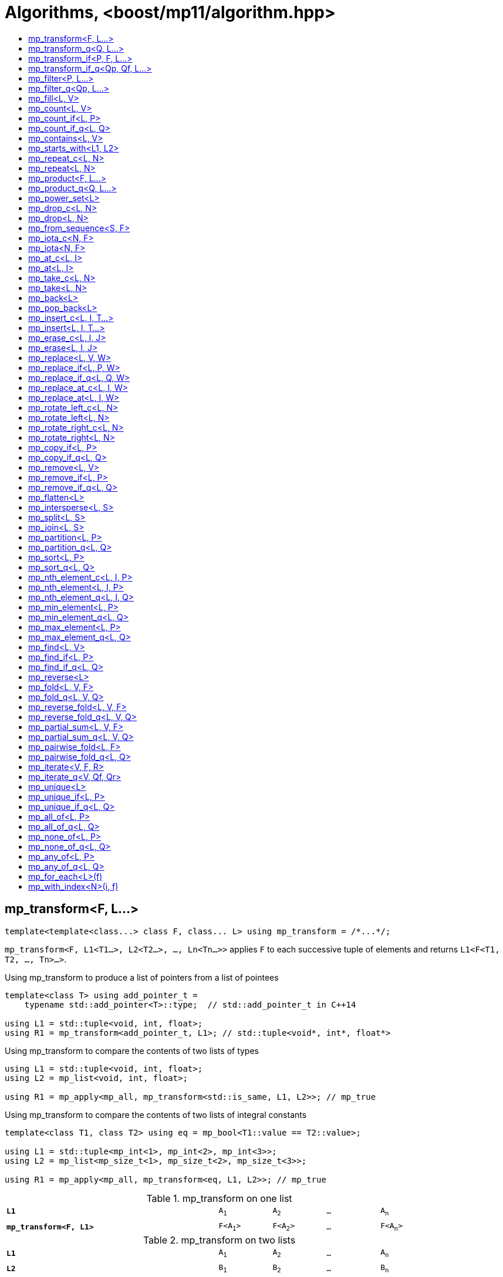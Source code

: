 ////
Copyright 2017-2019 Peter Dimov

Distributed under the Boost Software License, Version 1.0.

See accompanying file LICENSE_1_0.txt or copy at
http://www.boost.org/LICENSE_1_0.txt
////

[#algorithm]
# Algorithms, <boost/mp11/algorithm.hpp>
:toc:
:toc-title:
:idprefix:

## mp_transform<F, L...>

    template<template<class...> class F, class... L> using mp_transform = /*...*/;

`mp_transform<F, L1<T1...>, L2<T2...>, ..., Ln<Tn...>>` applies `F` to each successive tuple of elements and returns `L1<F<T1, T2, ..., Tn>...>`.

.Using mp_transform to produce a list of pointers from a list of pointees
```
template<class T> using add_pointer_t =
    typename std::add_pointer<T>::type;  // std::add_pointer_t in C++14

using L1 = std::tuple<void, int, float>;
using R1 = mp_transform<add_pointer_t, L1>; // std::tuple<void*, int*, float*>
```

.Using mp_transform to compare the contents of two lists of types
```
using L1 = std::tuple<void, int, float>;
using L2 = mp_list<void, int, float>;

using R1 = mp_apply<mp_all, mp_transform<std::is_same, L1, L2>>; // mp_true
```

.Using mp_transform to compare the contents of two lists of integral constants
```
template<class T1, class T2> using eq = mp_bool<T1::value == T2::value>;

using L1 = std::tuple<mp_int<1>, mp_int<2>, mp_int<3>>;
using L2 = mp_list<mp_size_t<1>, mp_size_t<2>, mp_size_t<3>>;

using R1 = mp_apply<mp_all, mp_transform<eq, L1, L2>>; // mp_true
```

.mp_transform on one list
[cols="<.^4m,4*^.^1m",width=85%]
|===
|*L1*|A~1~|A~2~|...|A~n~
5+|
|*mp_transform<F, L1>*|F<A~1~>|F<A~2~>|...|F<A~n~>
|===

.mp_transform on two lists
[cols="<.^4m,4*^.^1m",width=85%]
|===
|*L1*|A~1~|A~2~|...|A~n~
5+|
|*L2*|B~1~|B~2~|...|B~n~
5+|
|*mp_transform<F, L1, L2>*|F<A~1~,B~1~>|F<A~2~,B~2~>|...|F<A~n~,B~n~>
|===

## mp_transform_q<Q, L...>

    template<class Q, class... L> using mp_transform_q =
        mp_transform<Q::template fn, L...>;

As `mp_transform`, but takes a quoted metafunction.

.Using mp_transform_q to count the occurrences of `void` in a list
```
using L1 = std::tuple<void, int, float, void, int>;

using R1 = mp_apply<mp_plus,
    mp_transform_q<mp_bind_front<std::is_same, void>, L1>>; // mp_int\<2>
```

[cols="<.^4m,4*^.^1m",width=85%]
.mp_transform_q on two lists
|===
|*L1*|A~1~|A~2~|...|A~n~
5+|
|*L2*|B~1~|B~2~|...|B~n~
5+|
|*mp_transform_q<Q, L1, L2>*|Q::fn<A~1~,B~1~>|Q::fn<A~2~,B~2~>|...|Q::fn<A~n~,B~n~>
|===

## mp_transform_if<P, F, L...>

    template<template<class...> class P, template<class...> class F, class... L>
        using mp_transform_if = /*...*/;

`mp_transform_if<P, F, L1, L2, ..., Ln>` replaces the elements of the list `L1` for which `mp_to_bool<P<T1, T2, ..., Tn>>` is `mp_true` with
`F<T1, T2, ..., Tn>`, and returns the result, where `Ti` are the corresponding elements of `Li`.

.Using mp_transform_if to replace the occurrences of 'void' in a list with the corresponding elements of a second list
```
using L1 = std::tuple<void, int, float, void, int>;
using L2 = std::tuple<char[1], char[2], char[3], char[4], char[5]>;

template<class T1, class T2> using first_is_void = std::is_same<T1, void>;
template<class T1, class T2> using second = T2;

using R1 = mp_transform_if<first_is_void, second, L1, L2>;
  // std::tuple<char[1], int, float, char[4], int>
```

.mp_transform_if
[cols="<.^4m,4*^.^1m",width=85%]
|===
|*L1*|A~1~|A~2~|...|A~n~
5+|
|*L2*|B~1~|B~2~|...|B~n~
5+|
|*P<A~i~, B~i~>*|mp_false|mp_true|...|mp_false
5+|
|*mp_transform_if<P, F, L1, L2>*|A~1~|F<A~2~,B~2~>|...|A~n~
|===

## mp_transform_if_q<Qp, Qf, L...>

    template<class Qp, class Qf, class... L> using mp_transform_if_q =
        mp_transform_if<Qp::template fn, Qf::template fn, L...>;

As `mp_transform_if`, but takes quoted metafunctions.

.Using mp_transform_if_q to replace the occurrences of 'void' in a list with the corresponding elements of a second list
```
using L1 = std::tuple<void, int, float, void, int>;
using L2 = std::tuple<char[1], char[2], char[3], char[4], char[5]>;

using R1 = mp_transform_if_q<mp_bind<std::is_same, _1, void>, _2, L1, L2>;
  // std::tuple<char[1], int, float, char[4], int>
```

.mp_transform_if_q
[cols="<.^4m,4*^.^1m",width=85%]
|===
|*L1*|A~1~|A~2~|...|A~n~
5+|
|*L2*|B~1~|B~2~|...|B~n~
5+|
|*Qp::fn<A~i~, B~i~>*|mp_false|mp_true|...|mp_false
5+|
|*mp_transform_if_q<Qp, _2, L1, L2>*|A~1~|B~2~|...|A~n~
|===

## mp_filter<P, L...>

    template<template<class...> class P, class... L> using mp_filter = /*...*/;

`mp_filter<P, L1, L2, ..., Ln>` removes the elements of the list `L1` for which `mp_to_bool<P<T1, T2, ..., Tn>>`
is `mp_false` and returns the result, where `Ti` are the corresponding elements of `Li`.

See also `mp_copy_if` and `mp_remove_if`, less general variants of `mp_filter` that only take a single list.

## mp_filter_q<Qp, L...>

    template<class Qp, class... L> using mp_filter_q =
        mp_filter<Qp::template fn, L...>;

As `mp_filter`, but takes a quoted metafunction.

.Using mp_filter_q to pick elements of a list based on a mask in another list
```
using L1 = std::tuple<void, int, float>;
using L2 = mp_list<mp_true, mp_false, mp_true>;
using R1 = mp_filter_q<_2, L1, L2>; // std::tuple<void, float>
```

## mp_fill<L, V>

    template<class L, class V> using mp_fill = /*...*/;

`mp_fill<L<T...>, V>` returns `L<V, V, ..., V>`, with the result having the same size as the input.

Supports a value list as `L` under {cpp}17. In that case, the elements are replaced with `V::value`.

.Using mp_fill with std::tuple
```
using L1 = std::tuple<void, int, float>;
using R1 = mp_fill<L1, double>; // std::tuple<double, double, double>
```

.Using mp_fill with std::pair
```
using L1 = std::pair<int, float>;
using R1 = mp_fill<L1, void>; // std::pair<void, void>
```

.Using mp_fill with mp_list_v
```
using L1 = mp_list_v<true, false>;
using R1 = mp_fill<L1, mp_int<7>>; // mp_list_v<7, 7>
```

.mp_fill
[cols="<.^4m,4*^.^1m",width=85%]
|===
|*L1*|A~1~|A~2~|...|A~n~
5+|
|*mp_fill<L1, V>*|V|V|...|V
|===

## mp_count<L, V>

    template<class L, class V> using mp_count = /*...*/;

`mp_count<L, V>` returns `mp_size_t<N>`, where `N` is the number of elements of `L` same as `V`.

## mp_count_if<L, P>

    template<class L, template<class...> class P> using mp_count_if = /*...*/;

`mp_count_if<L, P>` returns `mp_size_t<N>`, where `N` is the number of elements `T` of `L` for which `mp_to_bool<P<T>>` is `mp_true`.

## mp_count_if_q<L, Q>

    template<class L, class Q> using mp_count_if_q = mp_count_if<L, Q::template fn>;

As `mp_count_if`, but takes a quoted metafunction.

## mp_contains<L, V>

    template<class L, class V> using mp_contains = mp_to_bool<mp_count<L, V>>;

`mp_contains<L, V>` is `mp_true` when `L` contains an element `V`, `mp_false` otherwise.

## mp_starts_with<L1, L2>

    template<class L1, class L2> using mp_starts_with = /*...*/;

`mp_starts_with<L1, L2>` is `mp_true` when `L1` starts with `L2`, `mp_false`
otherwise.

## mp_repeat_c<L, N>

    template<class L, std::size_t N> using mp_repeat_c = /*...*/;

`mp_repeat_c<L, N>` returns a list of the same form as `L` that consists of `N` concatenated copies of `L`.

Supports value lists as `L` under {cpp}17.

.Using mp_repeat_c
```
using L1 = tuple<int>;
using R1 = mp_repeat_c<L1, 3>; // tuple<int, int, int>

using L2 = pair<int, float>;
using R2 = mp_repeat_c<L2, 1>; // pair<int, float>

using L3 = mp_list<int, float>;
using R3 = mp_repeat_c<L3, 2>; // mp_list<int, float, int, float>

using L4 = mp_list<int, float, double>;
using R4 = mp_repeat_c<L4, 0>; // mp_list<>

using L5 = mp_list_v<true, 8>;
using R5 = mp_repeat_c<L5, 2>; // mp_list_v<true, 8, true, 8>
```

## mp_repeat<L, N>

    template<class L, class N> using mp_repeat = /*...*/;

Same as `mp_repeat_c` but with a type argument `N`. The number of copies is `N::value` and must be nonnegative.

Supports value lists as `L` under {cpp}17.

## mp_product<F, L...>

    template<template<class...> class F, class... L> using mp_product = /*...*/;

`mp_product<F, L1<T1...>, L2<T2...>, ..., Ln<Tn...>>` evaluates `F<U1, U2, ..., Un>` for values `Ui` taken from
the Cartesian product of the lists, as if the elements `Ui` are formed by `n` nested loops, each traversing `Li`.
It returns a list of the form `L1<V...>` containing the results of the application of `F`. The degenerate case
of zero lists, `mp_product<F>`, returns `mp_list<F<>>`.

.mp_product on two lists
[cols="<.^4m,4*^.^1m",width=85%]
|===
|*L1*|A~1~|A~2~|...|A~n~
5+|
|*L2*|B~1~|B~2~|...|B~m~
5+|
|*mp_product<F, L1, L2>*|F<A~1~,B~1~>|F<A~1~,B~2~>|...|F<A~1~,B~m~>
||F<A~2~,B~1~>|F<A~2~,B~2~>|...|F<A~2~,B~m~>
|
4+|...
||F<A~n~,B~1~>|F<A~n~,B~2~>|...|F<A~n~,B~m~>
|===

## mp_product_q<Q, L...>

    template<class Q, class... L> using mp_product_q = mp_product<Q::template fn, L...>;

As `mp_product`, but takes a quoted metafunction.

## mp_power_set<L>

    template<class L> using mp_power_set = /*...*/;

`mp_power_set<L>` returns a list (of the same form as `L`) of all possible 2^n^ subsets of `L` (where `n` is the length of `L`.)

`mp_power_set<L<>>` returns `L<L<>>`.

`mp_power_set<L<T1>>` returns `L<L<>, L<T1>>`.

`mp_power_set<L<T1, T2>>` returns `L<L<>, L<T2>, L<T1>, L<T1, T2>>`.

`mp_power_set<L<T1, T...>>` returns the concatenation of `mp_power_set<L<T...>>` and that same list with `T1` prepended to each element.

## mp_drop_c<L, N>

    template<class L, std::size_t N> using mp_drop_c = /*...*/;

`mp_drop_c<L, N>` removes the first `N` elements of `L` and returns the result.

Supports a value list as `L` under {cpp}17.

.mp_drop_c
[cols="<.^4m,6*^.^1m",width=85%]
|===
|*L1*|A~1~|...|A~m~|A~m+1~|...|A~n~
7+|
|*mp_drop_c<L1, M>*|A~m+1~|...|A~n~ 3+|
|===

## mp_drop<L, N>

    template<class L, class N> using mp_drop = /*...*/;

Same as `mp_drop_c`, but with a type argument `N`. `N::value` must be a nonnegative number.

## mp_from_sequence<S, F>

    template<class S, class F = mp_int<0>> using mp_from_sequence = /*...*/

`mp_from_sequence` transforms an integer sequence produced by `make_integer_sequence` into an `mp_list`
of the corresponding `std::integral_constant` types. If the optional second parameter `F` is supplied,
an offset of `F::value` is added to all values.

Given

    template<class T, T... I> struct S;

`mp_from_sequence<S<T, I...>, F>` is an alias for `mp_list<std::integral_constant<T, I + F::value>...>`.

## mp_iota_c<N, F>

    template<std::size_t N, std::size_t F = 0> using mp_iota_c = /*...*/;

`mp_iota_c<N, F>` is an alias for `mp_list<mp_size_t<F+0>, mp_size_t<F+1>, ..., mp_size_t<F+N-1>>`.

.mp_iota_c
[cols="<.^4m,4*^.^1m",width=85%]
|===
|*mp_iota_c<4>*|mp_size_t<0>|mp_size_t<1>|mp_size_t<2>|mp_size_t<3>
|*mp_iota_c<4, 2>*|mp_size_t<2>|mp_size_t<3>|mp_size_t<4>|mp_size_t<5>
|===

## mp_iota<N, F>

    template<class N, class F = mp_int<0>> using mp_iota = /*...*/;

Same as `mp_iota_c`, but with a type arguments `N` and `F`. `N::value` must be a nonnegative number. Returns
`mp_list<std::integral_constant<T, F::value+0>, std::integral_constant<T, F::value+1>, ..., std::integral_constant<T, F::value+N::value-1>>`
where `T` is the type of `N::value`.

.mp_iota
[cols="<.^4m,4*^.^1m",width=85%]
|===
|*mp_iota<mp_size_t<4>>*|mp_size_t<0>|mp_size_t<1>|mp_size_t<2>|mp_size_t<3>
|*mp_iota<mp_int<4>, mp_int\<-2>>*|mp_int\<-2>|mp_int\<-1>|mp_int<0>|mp_int<+1>
|===

## mp_at_c<L, I>

    template<class L, std::size_t I> using mp_at_c = /*...*/;

`mp_at_c<L, I>` returns the `I`-th element of `L`, zero-based.

Supports a value list as `L` under {cpp}17. In that case, the element is returned wrapped with `mp_value`.

## mp_at<L, I>

    template<class L, class I> using mp_at = /*...*/;

Same as `mp_at_c`, but with a type argument `I`. `I::value` must be a nonnegative number.

## mp_take_c<L, N>

    template<class L, std::size_t N> using mp_take_c = /*...*/;

`mp_take_c<L, N>` returns a list of the same form as `L` containing the first `N` elements of `L`.

Supports a value list as `L` under {cpp}17.

.mp_take_c
[cols="<.^4m,6*^.^1m",width=85%]
|===
|*L1*|A~1~|...|A~m~|A~m+1~|...|A~n~
7+|
|*mp_take_c<L1, M>*|A~1~|...|A~m~ 3+|
|===

## mp_take<L, N>

    template<class L, class N> using mp_take = /*...*/;

Same as `mp_take_c`, but with a type argument `N`. `N::value` must be a nonnegative number.

## mp_back<L>

    template<class L> using mp_back = mp_at_c<L, mp_size<L>::value - 1>;

`mp_back<L>` returns the last element of the list `L`.

Supports a value list as `L` under {cpp}17. In that case, the element is returned wrapped with `mp_value`.

## mp_pop_back<L>

    template<class L> using mp_pop_back = mp_take_c<L, mp_size<L>::value - 1>;

`mp_pop_back<L>` removes the last element of the list `L` and returns the result.

Supports a value list as `L` under {cpp}17.

## mp_insert_c<L, I, T...>

    template<class L, std::size_t I, class... T> using mp_insert_c =
        mp_append<mp_take_c<L, I>, mp_push_front<mp_drop_c<L, I>, T...>>;

Inserts the elements `T...` into the list `L` at position `I` (a zero-based index).

.mp_insert_c with two elements
[cols="<.^4m,8*^.^1m",width=85%]
|===
|*L1*|A~1~|...|A~m~|A~m+1~|...|A~n~ 2+|
9+|
|*mp_insert_c<L1, M, B~1~, B~2~>*|A~1~|...|A~m~|B~1~|B~2~|A~m+1~|...|A~n~
|===

## mp_insert<L, I, T...>

    template<class L, class I, class... T> using mp_insert =
        mp_append<mp_take<L, I>, mp_push_front<mp_drop<L, I>, T...>>;

Same as `mp_insert_c`, but with a type argument `I`.

## mp_erase_c<L, I, J>

    template<class L, std::size_t I, std::size_t J> using mp_erase_c =
        mp_append<mp_take_c<L, I>, mp_drop_c<L, J>>;

Removes from the list `L` the elements with indices from `I` (inclusive) to `J` (exclusive).

Supports a value list as `L` under {cpp}17.

.mp_erase_c
[cols="<.^4m,9*^.^1m",width=85%]
|===
|*L1*|A~0~|...|A~i-1~|A~i~|...|A~j-1~|A~j~|...|A~n-1~
10+|
|*mp_erase_c<L1, I, J>*|A~0~|...|A~i-1~|A~j~|...|A~n-1~ 3+|
|===

## mp_erase<L, I, J>

    template<class L, class I, class J> using mp_erase =
        mp_append<mp_take<L, I>, mp_drop<L, J>>;

Same as `mp_erase_c`, but with a type arguments `I` and `J`.

## mp_replace<L, V, W>

    template<class L, class V, class W> using mp_replace = /*...*/;

Replaces all `V` elements of `L` with `W` and returns the result.

.mp_replace
[cols="<.^4m,4*^.^1m",width=85%]
|===
|*L1*|A~1~|V|...|A~n~
5+|
|*mp_replace<L1, V, W>*|A~1~|W|...|A~n~
|===

## mp_replace_if<L, P, W>

    template<class L, template<class...> class P, class W> using mp_replace_if = /*...*/;

Replaces all `T` elements of `L` for which `mp_to_bool<P<T>>` is `mp_true` with `W` and returns the result.

.mp_replace_if
[cols="<.^4m,4*^.^1m",width=85%]
|===
|*L1*|A~1~|A~2~|...|A~n~
5+|
|*P<A~i~>*|mp_false|mp_true|...|mp_false
5+|
|*mp_replace_if<L1, P, W>*|A~1~|W|...|A~n~
|===

## mp_replace_if_q<L, Q, W>

    template<class L, class Q, class W> using mp_replace_if_q =
        mp_replace_if<L, Q::template fn, W>;

As `mp_replace_if`, but takes a quoted metafunction.

## mp_replace_at_c<L, I, W>

    template<class L, std::size_t I, class W> using mp_replace_at_c = /*...*/;

Replaces the element of `L` at zero-based index `I` with `W` and returns the result.

## mp_replace_at<L, I, W>

    template<class L, class I, class W> using mp_replace_at = /*...*/;

Same as `mp_replace_at_c`, but with a type argument `I`. `I::value` must be a nonnegative number.

## mp_rotate_left_c<L, N>

    template<class L, std::size_t N> using mp_rotate_left_c = /*...*/;

Moves the `N % M` initial elements of the list `L` to the back, where `M` is the size of `L`. Empty
lists are unchanged.

## mp_rotate_left<L, N>

    template<class L, class N> using mp_rotate_left = /*...*/;

Same as `mp_rotate_left_c`, but with a type argument `N`. `N::value` must be a nonnegative number.

## mp_rotate_right_c<L, N>

    template<class L, std::size_t N> using mp_rotate_right_c = /*...*/;

Moves the `N % M` trailing elements of the list `L` to the front, where `M` is the size of `L`. Empty
lists are unchanged.

## mp_rotate_right<L, N>

    template<class L, class N> using mp_rotate_right = /*...*/;

Same as `mp_rotate_right_c`, but with a type argument `N`. `N::value` must be a nonnegative number.

## mp_copy_if<L, P>

    template<class L, template<class...> class P> using mp_copy_if = /*...*/;

Copies the elements `T` of `L` for which `mp_to_bool<P<T>>` is `mp_true` to a new list of the same form and returns it.

## mp_copy_if_q<L, Q>

    template<class L, class Q> using mp_copy_if_q = mp_copy_if<L, Q::template fn>;

As `mp_copy_if`, but takes a quoted metafunction.

## mp_remove<L, V>

    template<class L, class V> using mp_remove = /*...*/;

Removes all `V` elements of `L` and returns the result.

## mp_remove_if<L, P>

    template<class L, template<class...> class P> using mp_remove_if = /*...*/;

Removes all elements `T` of `L` for which `mp_to_bool<P<T>>` is `mp_true` and returns the result.

## mp_remove_if_q<L, Q>

    template<class L, class Q> using mp_remove_if_q = mp_remove_if<L, Q::template fn>;

As `mp_remove_if`, but takes a quoted metafunction.

## mp_flatten<L>

    template<class L, class L2 = mp_clear<L>> using mp_flatten = /*...*/;

Replaces all elements `T` of `L` that are lists of the same form as `L2` (that is, those for which
`mp_similar<T, L2>` is `mp_true`) with their elements and returns the result.

.Using mp_flatten
```
using L1 = tuple<int, tuple<>, void, tuple<float, double>>;
using R1 = mp_flatten<L1>; // tuple<int, void, float, double>

using L2 = mp_list<int, mp_list<float>, tuple<void>>;
using R2a = mp_flatten<L2>; // mp_list<int, float, tuple<void>>
using R2b = mp_flatten<L2, tuple<>>; // mp_list<int, mp_list<float>, void>

using L3 = mp_list<mp_list<float>, mp_list<mp_list<void>>>;
using R3 = mp_flatten<L3>; // mp_list<float, mp_list<void>>
```

## mp_intersperse<L, S>

    template<class L, class S> using mp_intersperse = /*...*/;

Inserts the separator `S` between the elements of the list `L`.

`mp_intersperse<L<>, S>` is `L<>`. `mp_intersperse<L<T1>, S>` is `L<T1>`.
`mp_intersperse<L<T1, T2, T3, ..., Tn-1, Tn>, S>` is `L<T1, S, T2, S, T3, S, ..., Tn-1, S, Tn>`.

## mp_split<L, S>

    template<class L, class S> using mp_split = /*...*/;

Splits the list `L` into segments at each separator `S` and returns a list of
the segments.

`mp_split<L<>, S>` is `L<L<>>`. `mp_split<L<T...>, S>`, where `S` does not occur in `T...`,
is `L<L<T...>>`. `mp_split<L<T1..., S, T2..., S, T3...>, S>` is `L<L<T1...>, L<T2...>, L<T3...>>`.

The segments may be empty; `mp_split<L<S, X, Y, S, S>, S>` is `L<L<>, L<X, Y>, L<>, L<>>`.

## mp_join<L, S>

    template<class L, class S> using mp_join = /*...*/;

`mp_join` is the reverse operation of `mp_split`; it takes a list of segments `L` and joins
them into a single list, inserting the separator `S` between them.

`mp_join<mp_split<L, S>, S>` yields back the original list `L`.

For example, `mp_split<L<X1, X2, S, X3>, S>` gives `L<L<X1, X2>, L<X3>>`, and
`mp_join<L<L<X1, X2>, L<X3>>, S>` results in `L<X1, X2, S, X3>`.

`mp_join<L, S>` is equivalent to (and is implemented as) `mp_apply<mp_append, mp_intersperse<L, mp_list<S>>>`.

## mp_partition<L, P>

    template<class L, template<class...> class P> using mp_partition = /*...*/;

`mp_partition<L<T...>, P>` partitions `L` into two lists `L<U1...>` and `L<U2...>` such that `mp_to_bool<P<T>>` is `mp_true`
for the elements of `L<U1...>` and `mp_false` for the elements of `L<U2...>`. Returns `L<L<U1...>, L<U2...>>`.

## mp_partition_q<L, Q>

    template<class L, class Q> using mp_partition_q = mp_partition<L, Q::template fn>;

As `mp_partition`, but takes a quoted metafunction.

## mp_sort<L, P>

    template<class L, template<class...> class P> using mp_sort = /*...*/;

`mp_sort<L, P>` sorts the list `L` according to the strict weak ordering `mp_to_bool<P<T, U>>`.

.Using mp_sort to sort a list of std::ratio values
----
#include <ratio>

using L1 = mp_list<std::ratio<1,2>, std::ratio<1,4>>;
using R1 = mp_sort<L1, std::ratio_less>; // mp_list<ratio<1,4>, ratio<1,2>>
----

## mp_sort_q<L, Q>

    template<class L, class Q> using mp_sort_q = mp_sort<L, Q::template fn>;

As `mp_sort`, but takes a quoted metafunction.

## mp_nth_element_c<L, I, P>

    template<class L, std::size_t I, template<class...> class P> using mp_nth_element_c =
        /*...*/;

Returns the element at position `I` in `mp_sort<L, P>`.

## mp_nth_element<L, I, P>

    template<class L, class I, template<class...> class P> using mp_nth_element = /*...*/;

Like `mp_nth_element_c`, but with a type argument `I`. `I::value` must be a nonnegative number.

## mp_nth_element_q<L, I, Q>

    template<class L, class I, class Q> using mp_nth_element_q =
        mp_nth_element<L, I, Q::template fn>;

Like `mp_nth_element`, but takes a quoted metafunction.

## mp_min_element<L, P>

    template<class L, template<class...> class P> using mp_min_element = /*...*/;

`mp_min_element<L, P>` returns the minimal element of the list `L` according to the ordering `mp_to_bool<P<T, U>>`.

It's equivalent to `mp_fold<mp_rest<L>, mp_first<L>, F>`, where `F<T, U>` returns `mp_if<P<T, U>, T, U>`.

## mp_min_element_q<L, Q>

    template<class L, class Q> using mp_min_element_q = mp_min_element<L, Q::template fn>;

As `mp_min_element`, but takes a quoted metafunction.

## mp_max_element<L, P>

    template<class L, template<class...> class P> using mp_max_element = /*...*/;

`mp_max_element<L, P>` returns the maximal element of the list `L` according to the ordering `mp_to_bool<P<T, U>>`.

It's equivalent to `mp_fold<mp_rest<L>, mp_first<L>, F>`, where `F<T, U>` returns `mp_if<P<U, T>, T, U>`.

## mp_max_element_q<L, Q>

    template<class L, class Q> using mp_max_element_q = mp_max_element<L, Q::template fn>;

As `mp_max_element`, but takes a quoted metafunction.

## mp_find<L, V>

    template<class L, class V> using mp_find = /*...*/;

`mp_find<L, V>` returns the index at which the type `V` is located in the list `L`. It's an alias for `mp_size_t<I>`,
where `I` is the zero-based index of the first occurrence of `V` in `L`. If `L` does not contain `V`, `mp_find<L, V>`
is `mp_size<L>`.

## mp_find_if<L, P>

    template<class L, template<class...> class P> using mp_find_if = /*...*/;

`mp_find_f<L, P>` is an alias for `mp_size_t<I>`, where `I` is the zero-based index of the first element `T` in `L` for which
`mp_to_bool<P<T>>` is `mp_true`. If there is no such element, `mp_find_if<L, P>` is `mp_size<L>`.

## mp_find_if_q<L, Q>

    template<class L, class Q> using mp_find_if_q = mp_find_if<L, Q::template fn>;

As `mp_find_if`, but takes a quoted metafunction.

## mp_reverse<L>

    template<class L> using mp_reverse = /*...*/;

`mp_reverse<L<T1, T2, ..., Tn>>` is `L<Tn, ..., T2, T1>`.

.mp_reverse
[cols="<.^4m,4*^.^1m",width=85%]
|===
|*L1*|A~1~|A~2~|...|A~n~
5+|
|*mp_reverse<L1>*|A~n~|A~n-1~|...|A~1~
|===

## mp_fold<L, V, F>

    template<class L, class V, template<class...> class F> using mp_fold = /*...*/;

`mp_fold<L<T1, T2, ..., Tn>, V, F>` is `F< F< F< F<V, T1>, T2>, ...>, Tn>`, or `V`, if `L` is empty.

.Using mp_fold to add the contents of a list of std::ratio values
----
#include <ratio>

using L1 = mp_list<std::ratio<1,8>, std::ratio<1,4>, std::ratio<1,2>>;
using R1 = mp_fold<L1, std::ratio<0,1>, std::ratio_add>; // std::ratio<7,8>
----

## mp_fold_q<L, V, Q>

    template<class L, class V, class Q> using mp_fold_q =
        mp_fold<L, V, Q::template fn>;

As `mp_fold`, but takes a quoted metafunction.

## mp_reverse_fold<L, V, F>

    template<class L, class V, template<class...> class F> using mp_reverse_fold =
        /*...*/;

`mp_reverse_fold<L<T1, T2, ..., Tn>, V, F>` is `F<T1, F<T2, F<..., F<Tn, V>>>>`, or `V`, if `L` is empty.

## mp_reverse_fold_q<L, V, Q>

    template<class L, class V, class Q> using mp_reverse_fold_q =
        mp_reverse_fold<L, V, Q::template fn>;

As `mp_reverse_fold`, but takes a quoted metafunction.

## mp_partial_sum<L, V, F>

    template<class L, class V, template<class...> class F> using mp_partial_sum = /*...*/;

`mp_partial_sum<L, V, F>` is similar to `mp_fold<L, V, F>`, but instead of its final result, it returns
a list (of the same form as `L`) holding the intermediate results of the fold. The last element of the
result of `mp_partial_sum` is the same as the result of `mp_fold`.

For example, `mp_fold<mp_list<X1, X2, X3>, V, F>` is `F<F<F<V, X1>, X2>, X3>`, but
`mp_partial_sum<mp_list<X1, X2, X3>, V, F>` is `mp_list<F<V, X1>, F<F<V, X1>, X2>, F<F<F<V, X1>, X2>, X3>>`.

It's common for `F` to be `mp_plus`, in which case the result contains the partial sums of `L`.

.Using mp_partial_sum
----
using L1 = mp_list_c<int, 1, 2, 3, 4>;
using R1 = mp_partial_sum<L1, mp_int<0>, mp_plus>; // mp_list_c<int, 1, 3, 6, 10>
----

## mp_partial_sum_q<L, V, Q>

    template<class L, class V, class Q> using mp_partial_sum_q =
        mp_partial_sum<L, V, Q::template fn>;

As `mp_partial_sum`, but takes a quoted metafunction.

## mp_pairwise_fold<L, F>

    template<class L, template<class...> class F> using mp_pairwise_fold = /*...*/;

`mp_pairwise_fold<L, F>` returns a list of the same form as `L` whose elements are
the result of the application of the binary metafunction `F` to each pair of adjacent
elements of `L`. That is, `mp_pairwise_fold<L<T1, T2, T3>, F>` is
`L<F<T1, T2>, F<T2, T3>>`.

The result has one fewer element than the original. If `L` has only one element, the
result is an empty list. If `L` is an empty list, the result is also an empty list.

.Using mp_pairwise_fold
----
template<class L> using is_increasing = mp_all_of<
    mp_pairwise_fold<L, mp_less>, mp_to_bool>;
----

## mp_pairwise_fold_q<L, Q>

    template<class L, class Q> using mp_pairwise_fold_q =
        mp_pairwise_fold<L, Q::template fn>;

As `mp_pairwise_fold`, but takes a quoted metafunction.

.Using mp_pairwise_fold_q
----
template<class L, template<class...> class P> using is_sorted =
    mp_none_of<mp_pairwise_fold_q<L, mp_bind<P, _2, _1>>, mp_to_bool>;
----

## mp_iterate<V, F, R>

    template<class V, template<class...> class F, template<class...> class R>
        using mp_iterate = /*...*/;

`mp_iterate<V, F, R>` applies `R` to `V` successively until that's no longer possible,
yielding the sequence `V`, `R<V>`, `R<R<V>>`, `R<R<R<V>>>`...

It then returns an `mp_list` whose elements are formed by applying `F` to the above
sequence of values. That is, it returns `mp_list<F<V>, F<R<V>>, F<R<R<V>>>, ...>`.

`mp_iterate` is in a way the reverse operation of `mp_reverse_fold`. Given

    template<class T, class U> struct cons {};
    struct nil {};

`mp_reverse_fold<mp_list<X1, X2, X3>, nil, cons>` produces `cons<X1, cons<X2, cons<X3, nil>>>`,
which when passed as `V` to `mp_iterate<V, mp_first, mp_second>` recovers the original
`mp_list<X1, X2, X3>`.

.Using mp_iterate
----
struct X1 {};
struct X2 {};
struct X3 {};

using L1 = mp_list<X1, X2, X3>;
using R1 = mp_iterate<L1, mp_first, mp_rest>; // L1

template<class T, class U> struct cons {};
struct nil {};

using V2 = mp_reverse_fold<L1, nil, cons>; // cons<X1, cons<X2, cons<X3, nil>>>
using R2 = mp_iterate<V2, mp_first, mp_second>; // L1

struct Y1 {};
struct Y2 { using value_type = double; using next_type = Y1; };
struct Y3 { using value_type = float; using next_type = Y2; };
struct Y4 { using value_type = int; using next_type = Y3; };

template<class T> using value_type = typename T::value_type;
template<class T> using next_type = typename T::next_type;

using R3 = mp_iterate<Y4, mp_identity_t, next_type>; // mp_list<Y4, Y3, Y2, Y1>
using R4 = mp_iterate<Y4, value_type, next_type>; // mp_list<int, float, double>
----

## mp_iterate_q<V, Qf, Qr>

    template<class V, class Qf, class Qr> using mp_iterate_q =
        mp_iterate<V, Qf::template fn, Qr::template fn>;

As `mp_iterate`, but takes quoted metafunctions.

## mp_unique<L>

    template<class L> using mp_unique = /*...*/;

`mp_unique<L>` returns a list of the same form as `L` with the duplicate elements removed.

## mp_unique_if<L, P>

    template<class L, template<class...> class P> using mp_unique_if = /*...*/;

As `mp_unique`, but two elements `T` and `U` are considered duplicates when `mp_to_bool<P<T, U>>` is `mp_true`.

## mp_unique_if_q<L, Q>

    template<class L, class Q> using mp_unique_if_q =
        mp_unique_if<L, Q::template fn>;

As `mp_unique_if`, but takes a quoted metafunction.

## mp_all_of<L, P>

    template<class L, template<class...> class P> using mp_all_of =
        mp_bool< mp_count_if<L, P>::value == mp_size<L>::value >;

`mp_all_of<L, P>` is `mp_true` when `P` holds for all elements of `L`, `mp_false` otherwise. When `L` is empty, the result is `mp_true`.

## mp_all_of_q<L, Q>

    template<class L, class Q> using mp_all_of_q = mp_all_of<L, Q::template fn>;

As `mp_all_of`, but takes a quoted metafunction.

## mp_none_of<L, P>

    template<class L, template<class...> class P> using mp_none_of =
        mp_bool< mp_count_if<L, P>::value == 0 >;

`mp_none_of<L, P>` is `mp_true` when `P` holds for no element of `L`, `mp_false` otherwise. When `L` is empty, the result is `mp_true`.

## mp_none_of_q<L, Q>

    template<class L, class Q> using mp_none_of_q = mp_none_of<L, Q::template fn>;

As `mp_none_of`, but takes a quoted metafunction.

## mp_any_of<L, P>

    template<class L, template<class...> class P> using mp_any_of =
        mp_bool< mp_count_if<L, P>::value != 0 >;

`mp_any_of<L, P>` is `mp_true` when `P` holds for at least one element of `L`, `mp_false` otherwise. When `L` is empty, the result is `mp_false`.

## mp_any_of_q<L, Q>

    template<class L, class Q> using mp_any_of_q = mp_any_of<L, Q::template fn>;

As `mp_any_of`, but takes a quoted metafunction.

## mp_for_each<L>(f)

    template<class L, class F> constexpr F mp_for_each(F&& f);

`mp_for_each<L>(f)` calls `f` with `T()` for each element `T` of the list `L`, in order.

Returns `std::forward<F>(f)`.

.Using mp_for_each and a C++14 lambda to print a tuple
```
template<class... T> void print( std::tuple<T...> const & tp )
{
    std::size_t const N = sizeof...(T);

    mp_for_each<mp_iota_c<N>>( [&]( auto I ){

        // I is mp_size_t<0>, mp_size_t<1>, ..., mp_size_t<N-1>

        std::cout << std::get<I>(tp) << std::endl;

    });
}
```

In case the elements of the list `L` are not default-constructible, you can use
`mp_for_each<mp_transform<mp_identity, L>>`, which would call `f` with `mp_identity<T>()`
instead of `T()`.

## mp_with_index<N>(i, f)

    template<std::size_t N, class F>
      constexpr auto mp_with_index( std::size_t i, F && f )
        -> decltype(std::declval<F>()(std::declval<mp_size_t<0>>()));

`mp_with_index<N>(i, f)` calls `f` with `mp_size_t<i>()` and returns the result. `i` must be less than `N`.
Only `constexpr` on C++14 and higher.

    template<class N, class F>
      constexpr auto mp_with_index( std::size_t i, F && f )
        -> decltype(std::declval<F>()(std::declval<mp_size_t<0>>()));

Returns `mp_with_index<N::value>(i, f)`.

.Using mp_with_index and a C++14 lambda to print the active element of a variant
```
template<class... T> void print( std::variant<T...> const& v )
{
    mp_with_index<sizeof...(T)>( v.index(), [&]( auto I ) {

        // I is mp_size_t<v.index()>{} here

        std::cout << std::get<I>( v ) << std::endl;

    });
}
```
